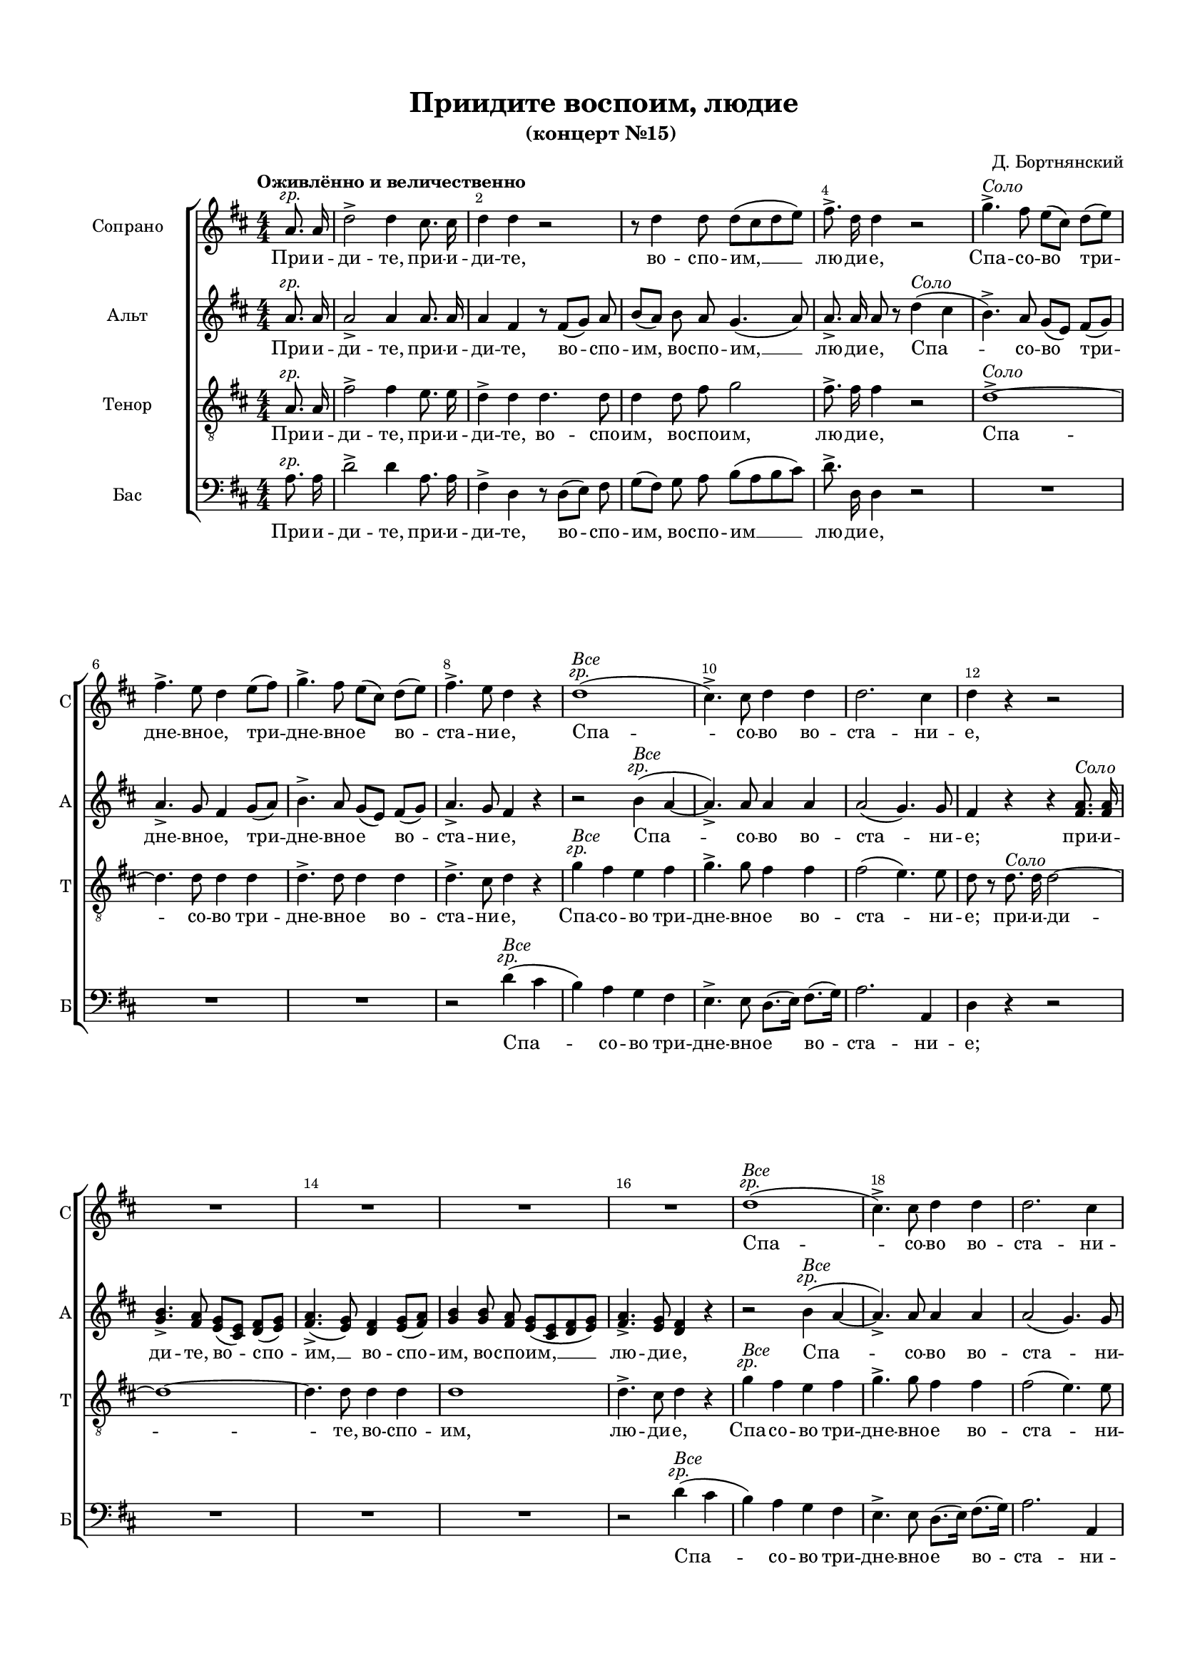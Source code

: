 \version "2.18.2"

% закомментируйте строку ниже, чтобы получался pdf с навигацией
#(ly:set-option 'point-and-click #f)
#(ly:set-option 'midi-extension "mid")
#(set-default-paper-size "a4")
#(set-global-staff-size 16)

\header {
  title = "Приидите воспоим, людие"
  subtitle = "(концерт №15) "
  composer = "Д. Бортнянский"
  % Удалить строку версии LilyPond 
  tagline = ##f
}

breathes = { \once \override BreathingSign.text = \markup { \musicglyph #"scripts.tickmark" } \breathe }

global = {
  \key d \major
  \time 4/4
  \numericTimeSignature
    \autoBeamOff
  \override Score.BarNumber.break-visibility = #end-of-line-invisible
  \override Score.BarNumber.X-offset = #1
  \override Score.BarNumber.self-alignment-X = #LEFT
  \set Score.barNumberVisibility = #(every-nth-bar-number-visible 2)
  
  % Динамика: вместо f, p пишем по-русски гр., т. и т.д.
  \override DynamicText.stencil = #(lambda (grob)(
    grob-interpret-markup grob (                         
      let (( dyntxt (ly:grob-property grob 'text ) )  )
      ( set! dyntxt (cond
        (( equal? dyntxt "f" ) "гр." ) 
        (( equal? dyntxt "p" ) "т." )
      )) #{ \markup \normal-text \italic $dyntxt #} )
    ))
  
  \dynamicUp
  
}

abr = { \break }
abr = {}

pbr = { \pageBreak }
pbr = {}

melon = { \set melismaBusyProperties = #'() }
meloff = { \unset melismaBusyProperties }
solo = ^\markup\italic"Соло"
tutti =  ^\markup\italic"Все"

partiall = { \set Timing.measurePosition = #(ly:make-moment -1/4) }

sopvoice = \relative c'' {
  
  
  \global
  \oneVoice
  \tempo "Оживлённо и величественно" 
  \partial 4 a8.\f a16 |
  d2-> d4 cis8. cis16 |
  d4 d r2 |
  r8 d4 d8 d[( cis d e]) | \abr
  
  fis8.-> d16 d4 r2 |
  g4.->\solo fis8 e[( cis]) d[( e]) |
  fis4.-> e8 d4 e8[( fis]) |
  g4.-> fis8 e[( cis]) d[( e]) | \abr
  
  fis4.-> e8 d4 r |
  d1\tutti\f( |
  cis4.->) cis8 d4 d |
  d2. cis4 |
  d4 r r2 | \pbr
  
  R1*4
  d1\tutti\f( |
  cis4.)-> cis8 d4 d |
  d2. cis4 |
  d a8. a16 fis'4 fis | 
  
  r e8. e16 a4 a |
  r d,8. d16 d2~ |
  d cis8 e[( d]) cis |
  d2( cis4) d8 e |
  
  fis2~ fis4\fermata r |
  r2 r4 e\p~( |
  e d2 cis4~ |
  cis b2 a4 |
  d~ d8.) d16 d4 d |
  
  cis4~ cis8. cis16 cis4 d |
  cis2( b4) b |
  a <cis e>2\solo <b d>8 <a cis> |
  <d fis>4( <cis e>) q8([ <b d>]) <a cis>4 | \abr
  
  <gis b>8 r <b d>2-> <a cis>4 |
  <gis b>8 r <d' fis>2-> <cis e>4 |
  q8.[( <b d>16] <a cis>2) <gis b>4 |
  a r r2 |
  R1*4 |
  
  r4 d2\solo e8.[( fis16]) |
  g4. fis8 fis[( e]) d[( cis]) |
  
  d4 r r2 |
  R1 |
  r4 d e fis8 fis |
  g4 fis8. fis16 fis4( e) |
  
  d4 r r2 |
  R1 |
  r4 a8.\tutti\f a16 d4. d8 |
  b4. b8 e4. e8 |
  
  cis4. cis8 fis4. fis8 |
  d4 d g2~( |
  g1 |
  fis2) fis4 e |
  d2( cis) |
  
  d r4 e |
  d2( cis) |
  d1\fermata
  
  \partiall d4\p |
  \set Score.currentBarNumber = #61
  d2.( e8.\espressivo[ d16]) |
  d2\p r4 d |
  e1\espressivo | 
  
  e2\p r4 dis |
  dis1\espressivo |
  dis2\p r |
  r4 e\p e d? |
  cis1 |
  
  cis4 cis\solo fis4.->( d8) |
  cis4 d\tutti\p cis( b) |
  ais cis\solo d8[( e fis]) cis |
  d4 d8 d\tutti cis4 b |
  
  ais2( b) |
  ais r4 fis\solo |
  b2~( b4 c8.[ b16]) |
  b8 r e4( fis g) |
  a,?2~( a4 b8.[ a16]) |
  
  a4 fis\tutti\p g g |
  fis2( e) |
  d4 a'\solo\p a8( c4 b8) |
  b4 b b8( d4 cis8) |
  
  cis4 fis2\tutti\p e4~ |
  e d2( cis8[ b]) |
  ais2( b4 cis |
  b2. ais4) |
  
  b8 fis\f b cis d2 |
  r8 d d e fis2 |
  r8 a, cis d e2 |
  
  r8 e e fis g2 |
  r4 d d2 |
  d4 d8 d d8. d16 d8 d |
  
  d8 fis4 fis8 e4~( e8[ fis16 e] |
  d4~ d8[ e16 d] cis4 e |
  a4.) cis,8 cis4 dis |
  
  e r r2 |
  r r4 a,\solo |
  d4. d8 cis cis cis d16[( e]) |
  
  fis4 fis b,4. d8 |
  cis4( e16[ d8]) d16 cis4( b) |
  a8 <a cis>[(\tutti\f <b d> <cis e>]) <d fis>2 |
  
  <cis e>8 q[( <b d>]) <a cis> <d fis>8. q16 q8 q |
  <cis e>4 r8 e\solo e8. d16 d8 d |
  
  d[( cis] e16[ d]) d[( b]) a4( gis) |
  a r8 a8\tutti\p b8.-> b16 b8 b |
  
  cis8-> cis16 cis cis8 cis e8.-> e16 e8 e\f |
  d4 d d2 |
  d4 d8 d d8. d16 d8 d |
  
  d4 r r2 |
  R1 |
  r4 d\tutti\f d8. d16 d8 d |
  
  cis1->\p\<( |
  d2-> e4.\f) e8 |
  d2.( cis4) |
  d1\fermata
}

altvoice = \relative c'' {
  \global
  \oneVoice
  \partial 4 a8.\f a16 |
  a2-> a4 a8. a16 |
  a4 fis r8 fis[( g]) a |
  b[( a]) b a g4.( a8) |
  
  a8.-> a16 a8 r d4\solo( cis |
  b4.->) a8 g[( e]) fis[( g]) |
  a4.-> g8 fis4 g8[( a]) |
  b4.-> a8 g[( e]) fis[( g]) |
  
  a4.-> g8 fis4 r |
  r2 b4\tutti\f( a~ |
  a4.)-> a8 a4 a |
  a2( g4.) g8 |
  fis4 r r <fis a>8.-\solo q16 |
  
  <g b>4.-> <fis a>8 <e g>[( <cis e>]) <d fis>[( <e g>]) |
  <fis a>4.(-> <e g>8) <d fis>4 <e g>8[( <fis a>]) |
  <g b>4 q8 <fis a> <e g>[( <cis e> <d fis> <e g>]) |
  <fis a>4.-> <e g>8 <d fis>4 r | \abr
  
  r2 b'4(\tutti\f a~ |
  a4.)-> a8 a4 a |
  a2( g4.) g8 |
  fis4 fis8. fis16 d'4 d | \abr
  
  r4 cis8. cis16 cis4 a |
  r b8. b16 b2~ |
  b a8 cis[( b]) a |
  b2( a4) a8 cis | \pbr
  
  d2~ d4\fermata r |
  r2 a2\p( |
  gis a4 e |
  fis2 e |
  gis4~ gis8.) gis16 gis4 gis | \abr
  
  a4~ a8. a16 a4 b |
  a2. gis4 |
  a4 r r2 |
  
  R1*4
  
  r4 <fis a>\solo <d fis> <e g?> |
  <fis a>( <g b>8.[ <fis a>16]) q8([ <e g>]) <d fis>4 | \pbr
  
  <cis e>4 <e g>2 <d fis>4 |
  <cis e> <g' b>2 <fis a>4 |
  q8.[( <e g>16] <d fis>2) <cis e>4 |
  d4 fis2 g8.[( a16]) |
  b4. a8 a[( g]) fis[( e]) | \abr
  
  fis4 r r2 |
  R1 |
  r4 fis g a8 a |
  b4 a8. a16 a4( g) | \abr
  fis4 r r2 |
  R1 |
  r4 fis8.\tutti\f fis16 fis4. fis8 |
  g4. g8 gis4. b8 | \pbr
  
  a4. a8 ais4. cis8 |
  b4 b b2( |
  e, cis' |
  d) d4 b |
  a1 | \abr
  
  fis2 r4 b |
  a2( g) |
  fis1\fermata \bar "||"
  
  \tempo "Медленно"
  \partiall b4\p 
  b1\espressivo |
  b2\p r |
  r4 cis4 cis2\espressivo | \abr
  
  cis2\p r |
  r4 c c4.(\espressivo b8) |
  b2\p r |
  r4 b4\p b b |
  b2~( b4.\espressivo ais8) | \pbr
  
  ais4 ais\solo d4.->( b8) |
  ais4 b\tutti\p ais( b8.[ fis16)] |
  fis4 ais\solo b8[( cis d]) ais |
  b8.[( fis16]) fis8 fis\tutti fis4 fis | \abr
  
  fis1 fis2 r |
  r4 fis\solo g( dis) |
  e r r2 |
  r4 e fis( cis) | \abr
  
  d d\tutti\p e e |
  d2.( cis4) |
  d4 fis\solo\p fis8( a4.) |
  gis4 gis gis8( b4.) | \pbr
  
  ais4 r g?2\p |
  fis4 fis g2~( |
  g4 fis8[ e] d4 g |
  fis2 e) | \abr
  
  \tempo "Оживлённо"
  d8 d\f d fis b2 |
  r8 fis b cis d2 |
  r8 e, a b cis2 | \abr
  
  r8 cis cis d e2 |
  r4 a, b2 |
  a8 fis[( g]) a b8. a16 b8 g | \pbr
  
  fis d'4 d8 cis4~( cis8[ d16 cis] |
  b4~ b8[ cis16 b] a4 b |
  cis4.) a8 a4 a | \abr
  
  gis8 r e4\solo a4. a8 |
  gis8 gis a16[( gis]) fis[( gis]) a2 |
  gis2 a8 a a b16[( cis]) | \abr
  
  d4 d gis,4. b8 |
  a4( b8.) b16 a4( gis) |
  a a\tutti\f a2 | \abr
  
  a4 a8 a a8. a16 a8 a |
  a4 r8 e\solo fis8. fis16 gis8 gis | \pbr
  
  a4( gis16[ fis]) e[( d]) cis4( b) |
  cis8 e\tutti\p a4~ a8. gis16 gis8 gis | \abr
  g?-> g16 g g8 g g8.-> g16 g8 g\f | 
  
  fis4 a b2 |
  a8 fis[( g]) a b8. b16 b8 g | \abr
  
  fis4 r8 a\solo a8. g16 g8 g |
  g[( fis] a16[ g]) fis[( e]) d4( cis) |
  d a'\tutti\f a8. a16 a8 a | \abr
  
  g1->\p\<( |
  fis2-> b4.)\f b8 |
  a2( g) |
  fis1\fermata \bar "|."
}

tenorvoice = \relative c' {
  \global
  \oneVoice
  \partial 4 a8.\f a16 |
  fis'2-> fis4 e8. e16 |
  d4-> d d4. d8 |
  d4 d8 fis g2 |
  
  fis8.-> fis16 fis4 r2 |
  d1->\solo~
  d4. d8 d4 d |
  d4.-> d8 d4 d |
  
  d4.-> cis8 d4 r |
  g\tutti\f fis e fis |
  g4.-> g8 fis4 fis |
  fis2( e4.) e8 |
  d r d8.\solo d16 d2~
  
  d1~ |
  d4. d8 d4 d |
  d1 |
  d4.-> cis8 d4 r |
  
  g\tutti\f fis e fis |
  g4.-> g8 fis4 fis |
  fis2( e4.) e8 |
  d4 r r fis8. fis16 |
  
  e4 cis r e8. e16 |
  d4( fis) fis fis8. fis16 |
  e2 e8 e4 e8 |
  e2~ e4 a,8 a |
  
  a2~ a4\fermata r |
  r2 cis2(\p |
  b a |
  d cis |
  b4~ b8.) b16 b4 b |
  
  a4~ a8. a16 a4 fis' |
  e2( d4.) d8 |
  cis4 r r2 |
  R1 |
  
  e,2.\solo e4 |
  e gis2 a4 |
  d,2( e4) e |
  a4 r r2 |
  R1*4 |
  
  d2.\solo d4 |
  d4. d8 a4 a |
  
  d,2 r4 a' |
  a4.-> a8 a4 a |
  d2 r4 d~ |
  d d8. d16 d2 |
  
  d4 r r a~ |
  a a8 a a2 |
  a4 r r a8.\tutti\f a16 |
  b4. b8 b4. b8 |
  
  cis4. cis8 cis4. cis8 |
  d4. d8 d4 d |
  cis2( e |
  d) d4 g |
  fis2( e) |
  
  d2 r4 g |
  fis2( e) |
  d1\fermata 
  \partiall fis4\p  |
  fis2.( g8.\espressivo[ fis16]) |
  fis2\p r4 fis |
  g2~( g4\espressivo~ g8.[ fis16]) |
  
  fis2\p r4 fis |
  fis1\espressivo |
  fis2\p r |
  r4 e\p e fis |
  g( fis e4.\espressivo fis8) |
  
  fis4 r r2 |
  r4 fis\tutti\p e( d) |
  cis r r2 |
  r4 fis\tutti\p e d |
  
  cis2( d) |
  cis r |
  R1*3 |
  
  r4 a\tutti\p b b |
  a2( g) |
  fis4 r r dis'\solo\p |
  e e, r eis' |
  
  fis fis, b\tutti\p cis( |
  ais) b e2~( |
  e4 d8[ cis] b4 e |
  d2 cis) |
  
  b4 r r8 d,\f fis b |
  d4 r r8 d a b |
  cis4 r r8 cis, e a |
  
  cis4 r r8 cis d e |
  fis4 fis g2 |
  fis8 d[( e]) fis g8. fis16 g8 b, |
  
  a8 d,[( fis]) gis a[( b cis a] |
  b[ a gis e] a4 gis |
  fis4.) fis8 fis4 fis |
  
  e r r a\solo |
  d4. d8 cis cis d16[( cis]) b[( a]) |
  b2 a4 r |
  
  R1 |
  r2 r4 r8 e\tutti\f |
  a4 a a2 |
  
  a4 a8 a a8. a16 a8 a |
  a r cis4\solo b8. b16 e,8 e |
  
  a4( d8.) d16 e4( e,) |
  a4 r8 cis\p d8. d16 d8 d |
  
  e-> e16 e e8 e cis8.-> cis16 cis8 cis\f |
  a4 fis' g2 |
  fis8 d[( e]) fis g8. g16 g8 b, |
  
  a r a4\solo b8. b16 cis8 cis |
  d4( cis16[ b]) a[( g]) fis4( e) |
  fis fis'\tutti\f fis8. fis16 fis8 fis |
  
  e1->(\tutti\p\< |
  d2-> g4.\f) g8 |
  fis2( e) |
  d1\fermata
}

bassvoice = \relative c' {
  \global
  \oneVoice 
  \partial 4 a8.\f a16 |
  d2-> d4 a8. a16 |
  fis4-> d r8 d[( e]) fis |
  g[( fis]) g a b[( a b cis]) |
  
  d8.-> d,16 d4 r2 |
  R1*3
  
  r2 d'4\tutti\f( cis |
  b) a g fis |
  e4.-> e8 d8.[( e16]) fis8.[( g16]) |
  a2. a,4 |
  d r r2 |
  
  R1*3 |
  r2 d'4(\tutti\f cis |
  b) a g fis |
  e4.-> e8 d8.[( e16]) fis8.[( g16]) |
  a2. a,4 |
  d r r d'8. d16 |
  cis4 a r cis8. cis16 |
  b4. b8 b4 b |
  gis8. e16 fis8 gis a4. a16 a |
  gis8. e16 fis8 gis8 a[( g]) fis e |
  
  d2~ d4\fermata r |
  <e e,>1\p~ |
  q~ |
  \set doubleSlurs = ##t
  <e e,>( |
  e4~) e8. e16 e4 eis |
  
  \set doubleSlurs = ##f
  fis4~ fis8. fis16 fis4 d |
  e?2. e,?4 |
  a4 r r2 |
  R1*6
  
  a2.\solo a4 |
  a cis2 d4 |
  g,2( a4) a |
  d r r2 |
  R1 |
  
  r4 <fis a>4\solo( <e g>) <d fis> |
  <cis e>4.-> q8 q4 <d fis>8[( <e g>]) |
  <d fis>4 r r2 |
  R1 |
  
  r4 <fis a> <e g> <d fis>8 q |
  <cis e>4 <d fis>8 q <fis a>4( <e g>) |
  <d fis> r r d8.\tutti\f d16 |
  g4. g8 e4. gis8 |
  
  a4. a8 fis4. ais8 |
  b4. b8 g4 g |
  a1( |
  d2) d4 g, |
  a2( a,) |
  
  b2 r4 g' |
  a2( a,) |
  d1\fermata \partiall b4\p |
  
  <b b'>1\espressivo b2\p r |
  r4 ais' ais2\espressivo |
  
  ais,2\p r |
  r4 a'? a2\espressivo |
  a,\p r |
  <g g'>2\p q4 <fis fis'> |
  <e e'>( <fis fis'> <g g'>4.\espressivo <fis fis'>8 ) |
  
  q4 r r2 |
  q2\tutti\p q |
  fis4 r r2 |
  r4 b\tutti\p ais b |
  
  fis'1 |
  fis,2 r |
  r4 dis'\solo e( fis) |
  g r r2 |
  r4 cis, d?( e) |
  
  fis <d, d'>4\tutti\p g g |
  a1 |
  <d, d'>4 r r2 |
  R1 |
  
  <fis fis'>1\tutti\p |
  q~ |
  q4 q <g g'>( <e e'> |
  <fis fis'>1) |
  
  b4 r r8 b\f d fis |
  b4 r r8 b fis gis |
  a4 r r8 a, cis e |
  
  a4 r r8 a b cis |
  d4 <d, d'> q2 |
  q4 q8 q q8. q16 q8 q |
  
  d4 r r2 |
  R1 |
  r2 r4 b\solo |
  
  e1~ |
  e |
  e,4 e' a4. a8 |
  
  d, d b cis16[( d]) e4. e8 |
  fis fis d8. d16 e2 |
  a,4 r r8 d[(\tutti\f fis d]) |
  
  a' a, r4 r8 d fis8. d16 |
  a'8 a, r4 r2 |
  
  R1*2 |
  r2 r4 r8 <a a'>\tutti\f |
  <d d'>1 |
  d4 d8 d d8. d16 d8 d |
  d r fis4\solo e8. e16 a,8 a |
  b4( g8.) g16 a2 |
  d8 d\tutti\f[( fis a]) d8. a16 fis8 d |
  
  <a a'>1->(\p\< |
  <b b'>2-> <g g'>4.\f) q8 |
  <a a'>1 |
  <d d,>1\fermata
}

bassvoiceii = \relative c' { \global }

lyrsoprano = \lyricmode {
  При -- и -- ди -- те, при -- и -- ди -- те, во -- спо -- им, __
  лю -- ди -- е, Спа -- со -- во три -- дне -- вно -- е, три -- дне -- вно -- е во --
  ста -- ни -- е, Спа -- со -- во во -- ста -- ни -- е,
  
  Спа -- со -- во во -- ста -- ни -- е; при -- и -- ди -- те,
  при -- и -- ди -- те, при -- и -- ди -- те во -- спо -- им, __ во -- спо --
  
  им Спа -- со -- во три -- 
  дне -- вно -- е во -- ста -- ни -- е, им -- же и -- зба -- ви -- хо --
  мся а -- до -- вых не -- ре -- ши -- мых уз,
  
  и не -- тле -- ни -- е и 
  жизнь не -- тле -- ни -- е вси во -- спри -- я --
  хом, и не -- тле -- ни -- е и жизнь вси
  
  во -- спри -- я -- хом, во -- спри -- я -- хом зо -- ву --
  ще, зо -- ву -- ще: Ра -- спны -- йся, ра -- спны --
  йся, ра -- спны -- йся и по -- гре -- бы --
  
  йся, ра -- спны -- йся, ра -- спны -- йся и по -- гре -- бы -- йся, и по -- гре --
  бы -- йся, ра -- спны -- йся, ра -- спны --
  йся и по -- гре -- бы -- йся, ра -- спны -- йся, ра -- спны --
  
  йся и по -- гре -- бы --
  йся и во -- скре -- сый, и во -- скре -- сый, и во -- скре -- сый,
  и во -- скре -- сый, спа -- си ны во -- скре -- се -- ни -- ем Тво --
  
  им, во -- скре -- се -- ни -- ем Тво --
  им, е -- ди -- не Че -- ло -- ве -- ко --
  лю -- бче, Че -- ло -- ве -- ко -- лю -- бче, спа -- си
  ны во -- скре -- се -- ни -- ем Тво -- им, е -- ди -- не Че -- ло --
  
  ве -- ко -- лю -- бче, спа -- си ны во -- скре --
  се -- ни -- ем, во -- скре -- се -- ни -- ем Тво -- им, спа -- си ны во -- скре -- се -- ни -- ем Тво --
  им, е -- ди -- не Че -- ло --
  ве -- ко -- лю -- бче.
}

lyralto = \lyricmode {
  При -- и -- ди -- те, при -- и -- ди -- те, во -- спо -- им, во -- спо -- им, __
  лю -- ди -- е, Спа -- со -- во три -- дне -- вно -- е, три -- дне -- вно -- е во --
  ста -- ни -- е, Спа -- со -- во во -- ста -- ни -- е; при -- и --
  
  ди -- те, во -- спо -- им, __ во -- спо -- им, во -- спо -- им, __ лю -- ди -- е,
  Спа -- со -- во во -- ста -- ни -- е; при -- и -- ди -- те,
  при -- и -- ди -- те, при -- и -- ди -- те во -- спо -- им, __ во -- спо --
  
  им __ Спа -- со -- во три --
  дне -- вно -- е во -- ста -- ни -- е…
  Им -- же и -- зба -- ви -- хом --
  
  ся а -- до -- вых не -- ре -- ши -- мых уз, и не -- тле -- ни -- е и 
  жизнь, не -- тле -- ни -- е вси во -- спри -- я --
  хом, и не -- тле -- ни -- е и жизнь вси
  
  во -- спри -- я -- хом, во -- спри -- я -- хом зо -- ву --
  ще, зо -- ву -- ще: Ра -- спны -- йся, ра -- спны --
  йся, ра -- спны -- йся и по -- гре -- бы --
  
  йся, ра -- спны -- йся, ра -- спны -- йся и по -- гре -- бы -- йся, и по -- гре --
  бы -- йся ра -- спны -- йся, ра -- спны --
  йся и по -- гре -- бы -- йся, ра -- спны -- йся, ра -- спны --
  
  йся и по -- гре -- бы --
  йся и во -- скре -- сый, и во -- скре -- сый, и во -- скре -- сый,
  и во -- скре -- сый, спа -- си ны во -- скре -- се -- ни -- ем Тво --
  
  им, во -- скре -- се -- ни -- ем Тво --
  им, е -- ди -- не Че -- ло -- ве -- ко -- лю -- бче, Че -- ло -- ве -- ко --
  лю -- бче, Че -- ло -- ве -- ко -- лю -- бче, спа -- си
  ны во -- скре -- се -- ни -- ем Тво -- им, е -- ди -- не Че -- ло --
  
  ве -- ко -- лю -- бче, спа -- си __ ны во -- скре --
  се -- ни -- ем, во -- скре -- се -- ни -- ем Тво -- им, спа -- си ны во -- скре -- се -- ни -- ем Тво --
  им е -- ди -- не Че -- ло -- ве -- ко -- лю -- бче, е -- ди -- не Че -- ло --
  ве -- ко -- лю -- бче.
}

lyrtenor = \lyricmode {
  При -- и -- ди -- те, при -- и -- ди -- те, во -- спо -- им, во -- спо -- им,
  лю -- ди -- е, Спа -- со -- во три -- дне -- вно -- е во --
  ста -- ни -- е, Спа -- со -- во три -- дне -- вно -- е во -- ста -- ни -- е; при -- и -- ди --
  
  те, во -- спо -- им, лю -- ди -- е,
  Спа -- со -- во три -- дне -- вно -- е во -- ста -- ни -- е; при -- и --
  ди -- де, при -- и -- ди -- те, при -- и -- ди -- те, во -- спо -- им, __ во -- спо --
  
  им Спа -- со -- во три -- 
  дне -- вно -- е во -- ста -- ни -- е…
  …а -- до -- вых не -- ре -- ши -- мых уз,
  
  и не -- тле -- ни -- е и 
  жизнь, не -- тле -- ни -- е и жизнь вси __ во -- спри -- я --
  хом, вси __ во -- спри -- я -- хом, и не -- тле -- ни -- е и
  
  жизнь вси во -- спри -- я -- хом, во -- спри -- я -- хом зо -- ву --
  ще, зо -- ву -- ще: Ра -- спны -- йся, ра -- спны --
  йся, ра -- спны -- йся и по -- гре -- бы --
  
  йся, ра -- спны -- йся и по -- гре -- 
  бы -- йся,
  и по -- гре -- бы -- йся, ра -- спны -- йся, ра --
  
  спны -- йся и по -- гре -- бы --
  йся и во -- скре -- сый, и во -- скре -- сый, и во -- скре --
  сый, и во -- скре -- сый, спа -- си ны во -- скре -- се -- ни -- ем Тво --
  
  им, во -- скре -- се -- ни -- ем Тво --
  им, е -- ди -- не Че -- ло -- ве -- ко -- лю -- бче,
  спа -- си, спа -- си
  ны во -- скре -- се -- ни -- ем Тво -- им, е -- ди -- не Че -- ло --
  
  ве -- ко -- лю -- бче, спа -- си ны во -- скре --
  се -- ни -- ем, во -- скре -- се -- ни -- ем Тво -- им, спа -- си ны во -- скре -- се -- ни -- ем Тво --
  им, е -- ди -- не Че -- ло -- ве -- ко -- лю -- бче, е -- ди -- не Че -- ло --
  ве -- ко -- лю -- бче.
}

lyrbass = \lyricmode { 
  При -- и -- ди -- те, при -- и -- ди -- те, во -- спо -- им, во -- спо -- им __
  лю -- ди -- е, 
  Спа -- со -- во три -- дне -- вно -- е во -- ста -- ни -- е;
  
  Спа --
  со -- во три -- дне -- вно -- е во -- ста -- ни -- е; при -- и --
  ди -- те, при -- и -- ди -- те, при -- и -- ди -- те, во -- спо -- им, при -- и -- ди -- те, во -- спо -- им, во -- спо --
  
  им __ Спа -- со -- во три --
  дне -- вно -- е во -- ста -- ни -- е…
  
  …а -- до -- вых не -- ре -- ши -- мых уз,
  и __ не -- тле -- ни -- е и жизнь
  не -- тле -- ни -- е вси во -- спри -- я -- хом, и не -- тле -- ни -- е и 
  
  жизнь вси во -- спри -- я -- хом, во -- спри -- я -- хом зо -- ву --
  ще, зо -- ву -- ще: Ра -- спны -- йся, ра -- спны --
  йся, ра -- спны -- йся и по -- гре -- бы --
  
  йся, ра -- спны -- йся и по -- гре --
  бы -- йся, ра -- спны -- йся, ра -- спны --
  йся и по -- гре -- бы -- йся,
  
  и по -- гре -- бы --
  йся и во -- скре -- сый, и во -- скре -- сый, и во -- скре --
  сый, и во -- скре -- сый, спа -- си ны во -- скре -- се -- ни -- ем Тво --
  
  им е --
  ди -- не, е -- ди -- не
  Че -- ло -- ве -- ко -- лю -- бче, Че -- ло -- ве -- ко -- лю -- бче, спа --
  си ны, спа -- си, спа -- си ны,
  
  спа -- си ны во -- скре -- се -- ни -- ем Тво --
  им, е -- ди -- не Че -- ло -- ве -- ко -- лю -- бче, е -- ди -- не Че -- ло --
  ве -- ко -- лю -- бче.
}


\bookpart {
  \paper {
  top-margin = 15
  left-margin = 15
  right-margin = 10
  bottom-margin = 15
  indent = 20
  ragged-bottom = ##f
  ragged-last-bottom = ##f
}
\score {
  
    \new ChoirStaff <<
      \new Staff = "sopstaff" \with {
        instrumentName = "Сопрано"
        shortInstrumentName = "С"
        midiInstrument = "voice oohs"
      } <<
        \new Voice  = "soprano" { \sopvoice }
      >>
      \new Lyrics \lyricsto "soprano" { \lyrsoprano }
      
      \new Staff = "altstaff" \with {
        instrumentName = "Альт"
        shortInstrumentName = "А"
        midiInstrument = "voice oohs"
      } <<
        \new Voice  = "alto" { \altvoice }
      >> 
      
      \new Lyrics \lyricsto "alto" { \lyralto }
  
      \new Staff = "tenorstaff" \with {
        instrumentName = "Тенор"
        shortInstrumentName = "Т"
        midiInstrument = "voice oohs"
      } <<
        \new Voice = "tenor" { \clef "treble_8" \tenorvoice }
      >>
      
      \new Lyrics \lyricsto "tenor" { \lyrtenor }
      
     \new Staff = "downstaff" \with {
        instrumentName = "Бас"
        shortInstrumentName = "Б"
        midiInstrument = "voice oohs"
      } <<
        \new Voice = "bass" { \clef bass \bassvoice }
      >>
      \new Lyrics \lyricsto "bass" { \lyrbass }
    >>
        % transposeµ
  \layout { 
    \context {
      \Score
    }
    \context {
      \Staff \RemoveEmptyStaves
      \override VerticalAxisGroup.remove-first = ##t
    }
  %Metronome_mark_engraver
  }
    \midi {
    \tempo 4=120
  }
}
}

